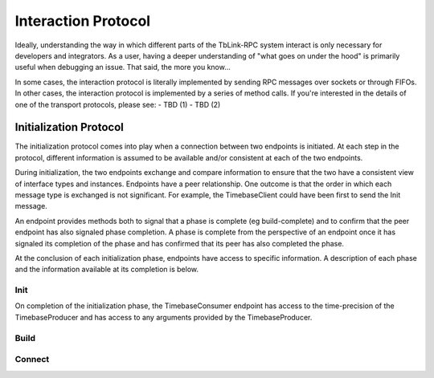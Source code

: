 ********************
Interaction Protocol
********************

Ideally, understanding the way in which different parts of the TbLink-RPC
system interact is only necessary for developers and integrators. As a 
user, having a deeper understanding of "what goes on under the hood" 
is primarily useful when debugging an issue. That said, the more you know...

In some cases, the interaction protocol is literally implemented by sending
RPC messages over sockets or through FIFOs. In other cases, the interaction
protocol is implemented by a series of method calls. If you're interested
in the details of one of the transport protocols, please see:
- TBD (1)
- TBD (2)

Initialization Protocol
=======================

The initialization protocol comes into play when a connection between
two endpoints is initiated. At each step in the protocol, different
information is assumed to be available and/or consistent at each
of the two endpoints.

.. seqdiag::

  diagram {
    TimebaseProvider  -> TimebaseClient [label = "Init: precision, args"];
    TimebaseProvider  <- TimebaseClient [label = "Init"];
    TimebaseProvider  -> TimebaseClient [label = "Build-Complete: Types/Insts"];
    TimebaseProvider  <- TimebaseClient [label = "Build-Complete: Types/Insts"];
    TimebaseProvider  -> TimebaseClient [label = "Connect-Complete: Types/Insts"];
    TimebaseProvider  <- TimebaseClient [label = "Connect-Complete: Types/Insts"];
  }

During initialization, the two endpoints exchange and compare information 
to ensure that the two have a consistent view of interface types and instances.
Endpoints have a peer relationship. One outcome is that the order in which
each message type is exchanged is not significant. For example, the
TimebaseClient could have been first to send the Init message.

An endpoint provides methods both to signal that a phase is complete 
(eg build-complete) and to confirm that the peer endpoint has also 
signaled phase completion. A phase is complete from the perspective
of an endpoint once it has signaled its completion of the phase and
has confirmed that its peer has also completed the phase.

At the conclusion of each initialization phase, endpoints have
access to specific information. A description of each phase and 
the information available at its completion is below.

Init
----

On completion of the initialization phase, the TimebaseConsumer
endpoint has access to the time-precision of the TimebaseProducer
and has access to any arguments provided by the TimebaseProducer.

Build
-----



Connect
-------




